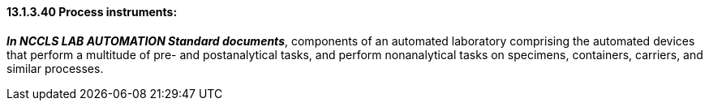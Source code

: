 ==== 13.1.3.40 Process instruments:

*_In NCCLS LAB AUTOMATION Standard documents_*, components of an automated laboratory comprising the automated devices that perform a multitude of pre- and postanalytical tasks, and perform nonanalytical tasks on specimens, containers, carriers, and similar processes.

